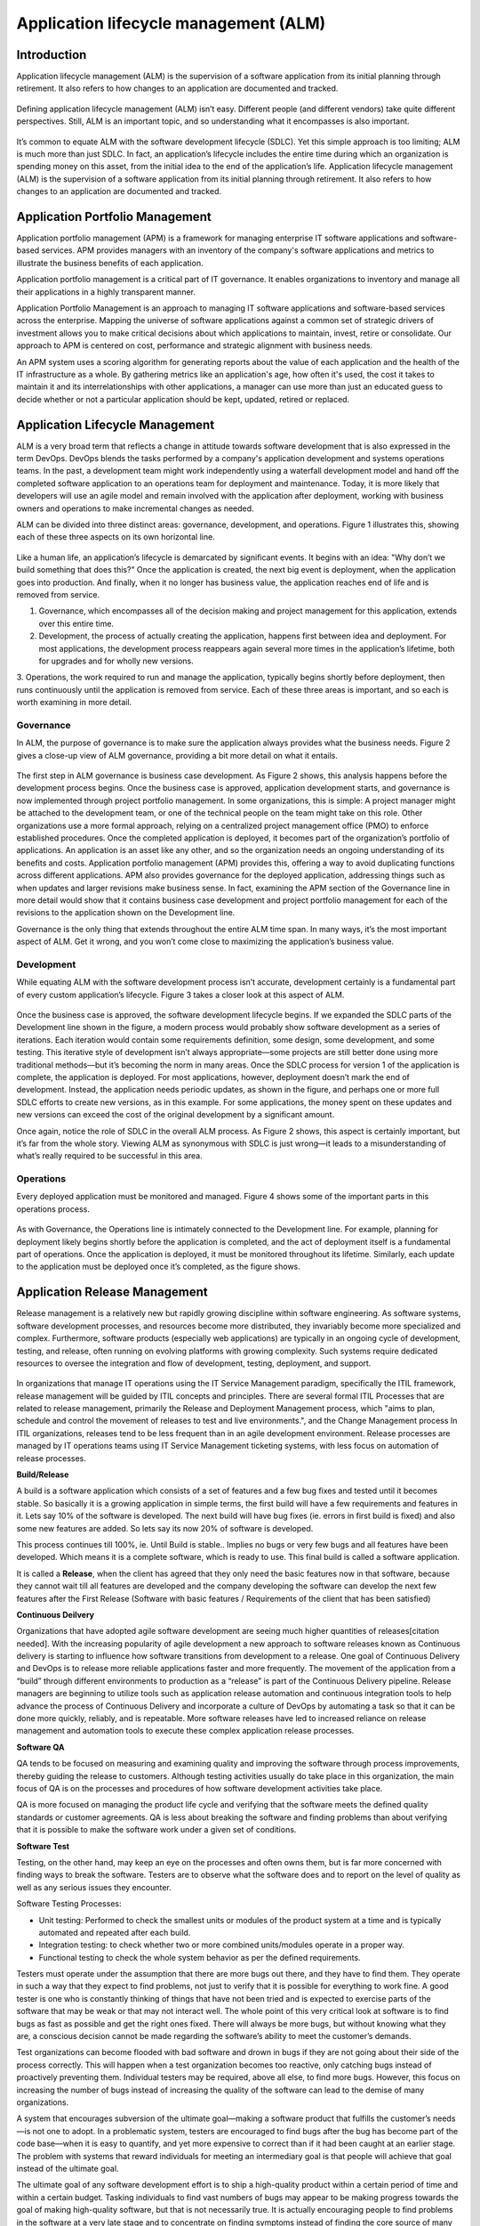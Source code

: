 **************************************
Application lifecycle management (ALM)
**************************************

Introduction
************

Application lifecycle management (ALM) is the supervision of a software application from its initial planning through
retirement. It also refers to how changes to an application are documented and tracked.

.. figure:: http://s3.nutanixworkshops.com/calm/alm/image1.png

Defining application lifecycle management (ALM) isn’t easy. Different people (and different vendors) take
quite different perspectives. Still, ALM is an important topic, and so understanding what it encompasses is
also important.

.. figure:: http://s3.nutanixworkshops.com/calm/alm/image9.png

It’s common to equate ALM with the software development lifecycle (SDLC). Yet this simple approach is
too limiting; ALM is much more than just SDLC. In fact, an application’s lifecycle includes the entire time
during which an organization is spending money on this asset, from the initial idea to the end of the
application’s life. Application lifecycle management (ALM) is the supervision of a software application from its initial planning through retirement. It also refers to how changes to an application are documented and tracked.


Application Portfolio Management
********************************

Application portfolio management (APM) is a framework for managing enterprise IT software applications and software-based services. APM provides managers with an inventory of the company's software applications and metrics to illustrate the business benefits of each application.

Application portfolio management is a critical part of IT governance. It enables organizations to inventory and manage all their applications in a highly transparent manner. 

Application Portfolio Management is an approach to managing IT software applications and software-based services across the enterprise. Mapping the universe of software applications against a common set of strategic drivers of investment allows you to make critical decisions about which applications to maintain, invest, retire or consolidate. Our approach to APM is centered on cost, performance and strategic alignment with business needs.

An APM system uses a scoring algorithm for generating reports about the value of each application and the health of the IT infrastructure as a whole. By gathering metrics like an application's age, how often it's used, the cost it takes to maintain it and its interrelationships with other applications, a manager can use more than just an educated guess to decide whether or not a particular application should be kept, updated, retired or replaced. 


Application Lifecycle Management
********************************

ALM is a very broad term that reflects a change in attitude towards software development that is also expressed in the term DevOps. DevOps blends the tasks performed by a company's application development and systems operations teams. In the past, a development team might work independently using a waterfall development model and hand off the completed software application to an operations team for deployment and maintenance. Today, it is more likely that developers will use an agile model and remain involved with the application after deployment, working with business owners and operations to make incremental changes as needed.  

ALM can be divided into three distinct areas: governance, development, and operations. Figure 1
illustrates this, showing each of these three aspects on its own horizontal line.

.. figure:: http://s3.nutanixworkshops.com/calm/alm/image10.png

Like a human life, an application’s lifecycle is demarcated by significant events. It begins with an idea:
"Why don’t we build something that does this?" Once the application is created, the next big event is
deployment, when the application goes into production. And finally, when it no longer has business value, the application reaches end of life and is removed from service.

1. Governance, which encompasses all of the decision making and project management for this application, extends over this entire time.
2. Development, the process of actually creating the application, happens first between idea and deployment. For most applications, the development process reappears again several more times in the application’s lifetime, both for upgrades and for wholly new versions.
3. Operations, the work required to run and manage the application, typically begins shortly before deployment, then runs continuously until the application is removed from service. Each of these three areas is important, and so each is worth
examining in more detail.

Governance
==========

In ALM, the purpose of governance is to make sure the application always provides what the business
needs. Figure 2 gives a close-up view of ALM governance, providing a bit more detail on what it entails.

.. figure:: http://s3.nutanixworkshops.com/calm/alm/image11.png

The first step in ALM governance is business case development. As Figure 2 shows, this analysis happens
before the development process begins. Once the business case is approved, application development
starts, and governance is now implemented through project portfolio management. In some
organizations, this is simple: A project manager might be attached to the development team, or one of
the technical people on the team might take on this role. Other organizations use a more formal
approach, relying on a centralized project management office (PMO) to enforce established procedures.
Once the completed application is deployed, it becomes part of the organization’s portfolio of
applications. An application is an asset like any other, and so the organization needs an ongoing
understanding of its benefits and costs. Application portfolio management (APM) provides this, offering a
way to avoid duplicating functions across different applications. APM also provides governance for the
deployed application, addressing things such as when updates and larger revisions make business sense.
In fact, examining the APM section of the Governance line in more detail would show that it contains
business case development and project portfolio management for each of the revisions to the application
shown on the Development line.

Governance is the only thing that extends throughout the entire ALM time span. In many ways, it’s the
most important aspect of ALM. Get it wrong, and you won’t come close to maximizing the application’s
business value.

Development
===========

While equating ALM with the software development process isn’t accurate, development certainly is a
fundamental part of every custom application’s lifecycle. Figure 3 takes a closer look at this aspect of
ALM.

.. figure:: http://s3.nutanixworkshops.com/calm/alm/image12.png

Once the business case is approved, the software development lifecycle begins. If we expanded the SDLC
parts of the Development line shown in the figure, a modern process would probably show software
development as a series of iterations. Each iteration would contain some requirements definition, some
design, some development, and some testing. This iterative style of development isn’t always
appropriate—some projects are still better done using more traditional methods—but it’s becoming the
norm in many areas.
Once the SDLC process for version 1 of the application is complete, the application is deployed. For most
applications, however, deployment doesn’t mark the end of development. Instead, the application needs
periodic updates, as shown in the figure, and perhaps one or more full SDLC efforts to create new
versions, as in this example. For some applications, the money spent on these updates and new versions
can exceed the cost of the original development by a significant amount.

Once again, notice the role of SDLC in the overall ALM process. As Figure 2 shows, this aspect is certainly
important, but it’s far from the whole story. Viewing ALM as synonymous with SDLC is just wrong—it
leads to a misunderstanding of what’s really required to be successful in this area.

Operations
==========

Every deployed application must be monitored and managed. Figure 4 shows some of the important parts
in this operations process.

.. figure:: http://s3.nutanixworkshops.com/calm/alm/image13.png

As with Governance, the Operations line is intimately connected to the Development line. For example,
planning for deployment likely begins shortly before the application is completed, and the act of
deployment itself is a fundamental part of operations. Once the application is deployed, it must be
monitored throughout its lifetime. Similarly, each update to the application must be deployed once it’s
completed, as the figure shows.

Application Release Management
******************************

Release management is a relatively new but rapidly growing discipline within software engineering. As software systems, software development processes, and resources become more distributed, they invariably become more specialized and complex. Furthermore, software products (especially web applications) are typically in an ongoing cycle of development, testing, and release, often running on evolving platforms with growing complexity. Such systems require dedicated resources to oversee the integration and flow of development, testing, deployment, and support.

.. figure:: http://s3.nutanixworkshops.com/calm/alm/image8.png

In organizations that manage IT operations using the IT Service Management paradigm, specifically the ITIL framework, release management will be guided by ITIL concepts and principles. There are several formal ITIL Processes that are related to release management, primarily the Release and Deployment Management process, which "aims to plan, schedule and control the movement of releases to test and live environments.", and the Change Management process In ITIL organizations, releases tend to be less frequent than in an agile development environment. Release processes are managed by IT operations teams using IT Service Management ticketing systems, with less focus on automation of release processes.


**Build/Release**

A build is a software application which consists of a set of features and a few bug fixes and tested until it becomes stable. So basically it is a growing application in simple terms, the first build will have a few requirements and features in it. Lets say 10% of the software is developed. The next build will have bug fixes (ie. errors in first build is fixed) and also some new features are added. So lets say its now 20% of software is developed.

This process continues till 100%, ie. Until Build is stable.. Implies no bugs or very few bugs and all features have been developed. Which means it is a complete software, which is ready to use.  This final build is called a software application.

It is called a **Release**, when the client has agreed that they only need the basic features now in that software, because they cannot wait till all features are developed and the company developing the software can develop the next few features after the First Release (Software with basic features / Requirements of the client that has been satisfied)

**Continuous Deilvery**

Organizations that have adopted agile software development are seeing much higher quantities of releases[citation needed]. With the increasing popularity of agile development a new approach to software releases known as Continuous delivery is starting to influence how software transitions from development to a release. One goal of Continuous Delivery and DevOps is to release more reliable applications faster and more frequently. The movement of the application from a “build” through different environments to production as a “release” is part of the Continuous Delivery pipeline. Release managers are beginning to utilize tools such as application release automation and continuous integration tools to help advance the process of Continuous Delivery and incorporate a culture of DevOps by automating a task so that it can be done more quickly, reliably, and is repeatable. More software releases have led to increased reliance on release management and automation tools to execute these complex application release processes.

**Software QA**

QA tends to be focused on measuring and examining quality and improving the software through process improvements, thereby guiding the release to customers. Although testing activities usually do take place in this organization, the main focus of QA is on the processes and procedures of how software development activities take place.

QA is more focused on managing the product life cycle and verifying that the software meets the defined quality standards or customer agreements. QA is less about breaking the software and finding problems than about verifying that it is possible to make the software work under a given set of conditions.

**Software Test**

Testing, on the other hand, may keep an eye on the processes and often owns them, but is far more concerned with finding ways to break the software. Testers are to observe what the software does and to report on the level of quality as well as any serious issues they encounter.

Software Testing Processes:

- Unit testing: Performed to check the smallest units or modules of the product system at a time and is typically automated and repeated after each build. 

- Integration testing: to check whether two or more combined units/modules operate in a proper way.

- Functional testing to check the whole system behavior as per the defined requirements.


Testers must operate under the assumption that there are more bugs out there, and they have to find them. They operate in such a way that they expect to find problems, not just to verify that it is possible for everything to work fine. A good tester is one who is constantly thinking of things that have not been tried and is expected to exercise parts of the software that may be weak or that may not interact well. The whole point of this very critical look at software is to find bugs as fast as possible and get the right ones fixed. There will always be more bugs, but without knowing what they are, a conscious decision cannot be made regarding the software’s ability to meet the customer’s demands.

Test organizations can become flooded with bad software and drown in bugs if they are not going about their side of the process correctly. This will happen when a test organization becomes too reactive, only catching bugs instead of proactively preventing them. Individual testers may be required, above all else, to find more bugs. However, this focus on increasing the number of bugs instead of increasing the quality of the software can lead to the demise of many organizations.

A system that encourages subversion of the ultimate goal—making a software product that fulfills the customer’s needs—is not one to adopt. In a problematic system, testers are encouraged to find bugs after the bug has become part of the code base—when it is easy to quantify, and yet more expensive to correct than if it had been caught at an earlier stage. The problem with systems that reward individuals for meeting an intermediary goal is that people will achieve that goal instead of the ultimate goal.

The ultimate goal of any software development effort is to ship a high-quality product within a certain period of time and within a certain budget. Tasking individuals to find vast numbers of bugs may appear to be making progress towards the goal of making high-quality software, but that is not necessarily true. It is actually encouraging people to find problems in the software at a very late stage and to concentrate on finding symptoms instead of finding the core source of many symptoms.

Although many testers would never take advantage of a poorly constructed system, it still should not be set up in this way because it is not rewarding people for doing what management really wants. Failing to do that will eventually lead to an organization that has lost key members who saw past the reward system, leaving behind an organization that plays to management’s set of rewards.

Test organizations that are not effectively communicating with the rest of the software team (development and project managers) will not be aware of proposed changes and will not be able to step in early in the process to prevent problems, which allows a torrential flood of bugs to come back to testers late in the cycle and can end up costing the company time and money. Testing needs to evaluate processes as well as break the software.


Application Performance Management
**********************************

Application Performance Mamnagement, is largely an industry or vendor created term for anything that has to do with managing or monitoring the performance of your code, application dependencies, transaction times, and overall user experience.

.. figure:: http://s3.nutanixworkshops.com/calm/alm/image7.png

Since Application Performance Management is sort of a ubiquitous term for anything and everything performance related, some vendors use the term to mean totally different things, and can span several different types of vendor solutions.

- App Metrics based – Several tools use various server and app metrics and call it APM. At best they can tell you how many requests your app gets and potentially which URLs might be slow. Since they don’t do code level profiling, they can’t tell you why.

- Code level performance – Stackify Retrace, New Relic, AppDynamics, and Dynatrace are the typical type of APM products you think of, based on code profiling and transaction tracing.

- Network based – Extrahop uses the term APM in regards to their ability to measure application performance based on network traffic. There is a whole product category called NPM that focuses on this type of solutions.

.. |image0| image:: alm/media/image1.png
.. |image1| image:: alm/media/image3.png
.. |image2| image:: alm/media/image2.png
.. |image8| image:: alm/media/image8.png
.. |image7| image:: alm/media/image7.png



